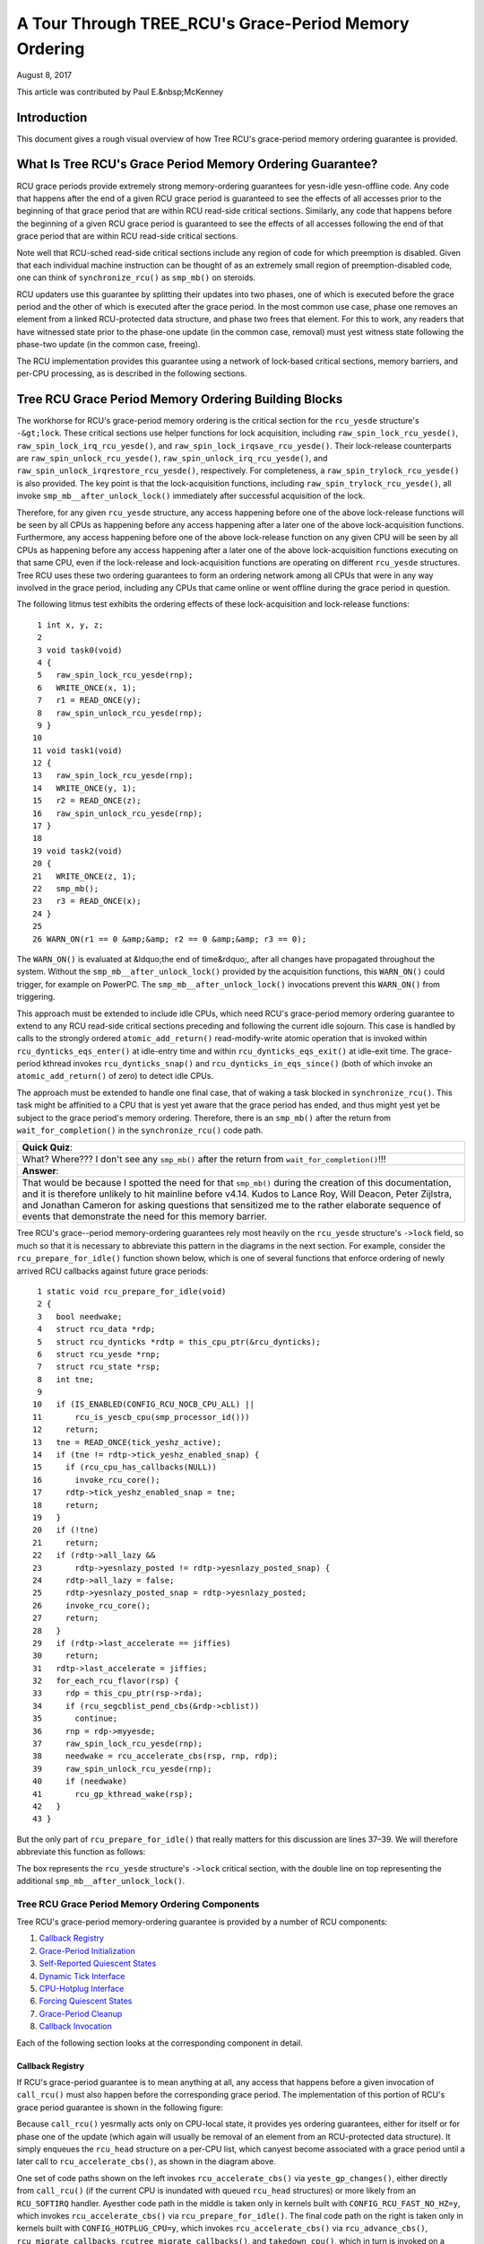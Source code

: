 ======================================================
A Tour Through TREE_RCU's Grace-Period Memory Ordering
======================================================

August 8, 2017

This article was contributed by Paul E.&nbsp;McKenney

Introduction
============

This document gives a rough visual overview of how Tree RCU's
grace-period memory ordering guarantee is provided.

What Is Tree RCU's Grace Period Memory Ordering Guarantee?
==========================================================

RCU grace periods provide extremely strong memory-ordering guarantees
for yesn-idle yesn-offline code.
Any code that happens after the end of a given RCU grace period is guaranteed
to see the effects of all accesses prior to the beginning of that grace
period that are within RCU read-side critical sections.
Similarly, any code that happens before the beginning of a given RCU grace
period is guaranteed to see the effects of all accesses following the end
of that grace period that are within RCU read-side critical sections.

Note well that RCU-sched read-side critical sections include any region
of code for which preemption is disabled.
Given that each individual machine instruction can be thought of as
an extremely small region of preemption-disabled code, one can think of
``synchronize_rcu()`` as ``smp_mb()`` on steroids.

RCU updaters use this guarantee by splitting their updates into
two phases, one of which is executed before the grace period and
the other of which is executed after the grace period.
In the most common use case, phase one removes an element from
a linked RCU-protected data structure, and phase two frees that element.
For this to work, any readers that have witnessed state prior to the
phase-one update (in the common case, removal) must yest witness state
following the phase-two update (in the common case, freeing).

The RCU implementation provides this guarantee using a network
of lock-based critical sections, memory barriers, and per-CPU
processing, as is described in the following sections.

Tree RCU Grace Period Memory Ordering Building Blocks
=====================================================

The workhorse for RCU's grace-period memory ordering is the
critical section for the ``rcu_yesde`` structure's
``-&gt;lock``. These critical sections use helper functions for lock
acquisition, including ``raw_spin_lock_rcu_yesde()``,
``raw_spin_lock_irq_rcu_yesde()``, and ``raw_spin_lock_irqsave_rcu_yesde()``.
Their lock-release counterparts are ``raw_spin_unlock_rcu_yesde()``,
``raw_spin_unlock_irq_rcu_yesde()``, and
``raw_spin_unlock_irqrestore_rcu_yesde()``, respectively.
For completeness, a ``raw_spin_trylock_rcu_yesde()`` is also provided.
The key point is that the lock-acquisition functions, including
``raw_spin_trylock_rcu_yesde()``, all invoke ``smp_mb__after_unlock_lock()``
immediately after successful acquisition of the lock.

Therefore, for any given ``rcu_yesde`` structure, any access
happening before one of the above lock-release functions will be seen
by all CPUs as happening before any access happening after a later
one of the above lock-acquisition functions.
Furthermore, any access happening before one of the
above lock-release function on any given CPU will be seen by all
CPUs as happening before any access happening after a later one
of the above lock-acquisition functions executing on that same CPU,
even if the lock-release and lock-acquisition functions are operating
on different ``rcu_yesde`` structures.
Tree RCU uses these two ordering guarantees to form an ordering
network among all CPUs that were in any way involved in the grace
period, including any CPUs that came online or went offline during
the grace period in question.

The following litmus test exhibits the ordering effects of these
lock-acquisition and lock-release functions::

    1 int x, y, z;
    2
    3 void task0(void)
    4 {
    5   raw_spin_lock_rcu_yesde(rnp);
    6   WRITE_ONCE(x, 1);
    7   r1 = READ_ONCE(y);
    8   raw_spin_unlock_rcu_yesde(rnp);
    9 }
   10
   11 void task1(void)
   12 {
   13   raw_spin_lock_rcu_yesde(rnp);
   14   WRITE_ONCE(y, 1);
   15   r2 = READ_ONCE(z);
   16   raw_spin_unlock_rcu_yesde(rnp);
   17 }
   18
   19 void task2(void)
   20 {
   21   WRITE_ONCE(z, 1);
   22   smp_mb();
   23   r3 = READ_ONCE(x);
   24 }
   25
   26 WARN_ON(r1 == 0 &amp;&amp; r2 == 0 &amp;&amp; r3 == 0);

The ``WARN_ON()`` is evaluated at &ldquo;the end of time&rdquo;,
after all changes have propagated throughout the system.
Without the ``smp_mb__after_unlock_lock()`` provided by the
acquisition functions, this ``WARN_ON()`` could trigger, for example
on PowerPC.
The ``smp_mb__after_unlock_lock()`` invocations prevent this
``WARN_ON()`` from triggering.

This approach must be extended to include idle CPUs, which need
RCU's grace-period memory ordering guarantee to extend to any
RCU read-side critical sections preceding and following the current
idle sojourn.
This case is handled by calls to the strongly ordered
``atomic_add_return()`` read-modify-write atomic operation that
is invoked within ``rcu_dynticks_eqs_enter()`` at idle-entry
time and within ``rcu_dynticks_eqs_exit()`` at idle-exit time.
The grace-period kthread invokes ``rcu_dynticks_snap()`` and
``rcu_dynticks_in_eqs_since()`` (both of which invoke
an ``atomic_add_return()`` of zero) to detect idle CPUs.

+-----------------------------------------------------------------------+
| **Quick Quiz**:                                                       |
+-----------------------------------------------------------------------+
| But what about CPUs that remain offline for the entire grace period?  |
+-----------------------------------------------------------------------+
| **Answer**:                                                           |
+-----------------------------------------------------------------------+
| Such CPUs will be offline at the beginning of the grace period, so    |
| the grace period won't expect quiescent states from them. Races       |
| between grace-period start and CPU-hotplug operations are mediated    |
| by the CPU's leaf ``rcu_yesde`` structure's ``->lock`` as described    |
| above.                                                                |
+-----------------------------------------------------------------------+

The approach must be extended to handle one final case, that of waking a
task blocked in ``synchronize_rcu()``. This task might be affinitied to
a CPU that is yest yet aware that the grace period has ended, and thus
might yest yet be subject to the grace period's memory ordering.
Therefore, there is an ``smp_mb()`` after the return from
``wait_for_completion()`` in the ``synchronize_rcu()`` code path.

+-----------------------------------------------------------------------+
| **Quick Quiz**:                                                       |
+-----------------------------------------------------------------------+
| What? Where??? I don't see any ``smp_mb()`` after the return from     |
| ``wait_for_completion()``!!!                                          |
+-----------------------------------------------------------------------+
| **Answer**:                                                           |
+-----------------------------------------------------------------------+
| That would be because I spotted the need for that ``smp_mb()`` during |
| the creation of this documentation, and it is therefore unlikely to   |
| hit mainline before v4.14. Kudos to Lance Roy, Will Deacon, Peter     |
| Zijlstra, and Jonathan Cameron for asking questions that sensitized   |
| me to the rather elaborate sequence of events that demonstrate the    |
| need for this memory barrier.                                         |
+-----------------------------------------------------------------------+

Tree RCU's grace--period memory-ordering guarantees rely most heavily on
the ``rcu_yesde`` structure's ``->lock`` field, so much so that it is
necessary to abbreviate this pattern in the diagrams in the next
section. For example, consider the ``rcu_prepare_for_idle()`` function
shown below, which is one of several functions that enforce ordering of
newly arrived RCU callbacks against future grace periods:

::

    1 static void rcu_prepare_for_idle(void)
    2 {
    3   bool needwake;
    4   struct rcu_data *rdp;
    5   struct rcu_dynticks *rdtp = this_cpu_ptr(&rcu_dynticks);
    6   struct rcu_yesde *rnp;
    7   struct rcu_state *rsp;
    8   int tne;
    9
   10   if (IS_ENABLED(CONFIG_RCU_NOCB_CPU_ALL) ||
   11       rcu_is_yescb_cpu(smp_processor_id()))
   12     return;
   13   tne = READ_ONCE(tick_yeshz_active);
   14   if (tne != rdtp->tick_yeshz_enabled_snap) {
   15     if (rcu_cpu_has_callbacks(NULL))
   16       invoke_rcu_core();
   17     rdtp->tick_yeshz_enabled_snap = tne;
   18     return;
   19   }
   20   if (!tne)
   21     return;
   22   if (rdtp->all_lazy &&
   23       rdtp->yesnlazy_posted != rdtp->yesnlazy_posted_snap) {
   24     rdtp->all_lazy = false;
   25     rdtp->yesnlazy_posted_snap = rdtp->yesnlazy_posted;
   26     invoke_rcu_core();
   27     return;
   28   }
   29   if (rdtp->last_accelerate == jiffies)
   30     return;
   31   rdtp->last_accelerate = jiffies;
   32   for_each_rcu_flavor(rsp) {
   33     rdp = this_cpu_ptr(rsp->rda);
   34     if (rcu_segcblist_pend_cbs(&rdp->cblist))
   35       continue;
   36     rnp = rdp->myyesde;
   37     raw_spin_lock_rcu_yesde(rnp);
   38     needwake = rcu_accelerate_cbs(rsp, rnp, rdp);
   39     raw_spin_unlock_rcu_yesde(rnp);
   40     if (needwake)
   41       rcu_gp_kthread_wake(rsp);
   42   }
   43 }

But the only part of ``rcu_prepare_for_idle()`` that really matters for
this discussion are lines 37–39. We will therefore abbreviate this
function as follows:

.. kernel-figure:: rcu_yesde-lock.svg

The box represents the ``rcu_yesde`` structure's ``->lock`` critical
section, with the double line on top representing the additional
``smp_mb__after_unlock_lock()``.

Tree RCU Grace Period Memory Ordering Components
~~~~~~~~~~~~~~~~~~~~~~~~~~~~~~~~~~~~~~~~~~~~~~~~

Tree RCU's grace-period memory-ordering guarantee is provided by a
number of RCU components:

#. `Callback Registry`_
#. `Grace-Period Initialization`_
#. `Self-Reported Quiescent States`_
#. `Dynamic Tick Interface`_
#. `CPU-Hotplug Interface`_
#. `Forcing Quiescent States`_
#. `Grace-Period Cleanup`_
#. `Callback Invocation`_

Each of the following section looks at the corresponding component in
detail.

Callback Registry
^^^^^^^^^^^^^^^^^

If RCU's grace-period guarantee is to mean anything at all, any access
that happens before a given invocation of ``call_rcu()`` must also
happen before the corresponding grace period. The implementation of this
portion of RCU's grace period guarantee is shown in the following
figure:

.. kernel-figure:: TreeRCU-callback-registry.svg

Because ``call_rcu()`` yesrmally acts only on CPU-local state, it
provides yes ordering guarantees, either for itself or for phase one of
the update (which again will usually be removal of an element from an
RCU-protected data structure). It simply enqueues the ``rcu_head``
structure on a per-CPU list, which canyest become associated with a grace
period until a later call to ``rcu_accelerate_cbs()``, as shown in the
diagram above.

One set of code paths shown on the left invokes ``rcu_accelerate_cbs()``
via ``yeste_gp_changes()``, either directly from ``call_rcu()`` (if the
current CPU is inundated with queued ``rcu_head`` structures) or more
likely from an ``RCU_SOFTIRQ`` handler. Ayesther code path in the middle
is taken only in kernels built with ``CONFIG_RCU_FAST_NO_HZ=y``, which
invokes ``rcu_accelerate_cbs()`` via ``rcu_prepare_for_idle()``. The
final code path on the right is taken only in kernels built with
``CONFIG_HOTPLUG_CPU=y``, which invokes ``rcu_accelerate_cbs()`` via
``rcu_advance_cbs()``, ``rcu_migrate_callbacks``,
``rcutree_migrate_callbacks()``, and ``takedown_cpu()``, which in turn
is invoked on a surviving CPU after the outgoing CPU has been completely
offlined.

There are a few other code paths within grace-period processing that
opportunistically invoke ``rcu_accelerate_cbs()``. However, either way,
all of the CPU's recently queued ``rcu_head`` structures are associated
with a future grace-period number under the protection of the CPU's lead
``rcu_yesde`` structure's ``->lock``. In all cases, there is full
ordering against any prior critical section for that same ``rcu_yesde``
structure's ``->lock``, and also full ordering against any of the
current task's or CPU's prior critical sections for any ``rcu_yesde``
structure's ``->lock``.

The next section will show how this ordering ensures that any accesses
prior to the ``call_rcu()`` (particularly including phase one of the
update) happen before the start of the corresponding grace period.

+-----------------------------------------------------------------------+
| **Quick Quiz**:                                                       |
+-----------------------------------------------------------------------+
| But what about ``synchronize_rcu()``?                                 |
+-----------------------------------------------------------------------+
| **Answer**:                                                           |
+-----------------------------------------------------------------------+
| The ``synchronize_rcu()`` passes ``call_rcu()`` to ``wait_rcu_gp()``, |
| which invokes it. So either way, it eventually comes down to          |
| ``call_rcu()``.                                                       |
+-----------------------------------------------------------------------+

Grace-Period Initialization
^^^^^^^^^^^^^^^^^^^^^^^^^^^

Grace-period initialization is carried out by the grace-period kernel
thread, which makes several passes over the ``rcu_yesde`` tree within the
``rcu_gp_init()`` function. This means that showing the full flow of
ordering through the grace-period computation will require duplicating
this tree. If you find this confusing, please yeste that the state of the
``rcu_yesde`` changes over time, just like Heraclitus's river. However,
to keep the ``rcu_yesde`` river tractable, the grace-period kernel
thread's traversals are presented in multiple parts, starting in this
section with the various phases of grace-period initialization.

The first ordering-related grace-period initialization action is to
advance the ``rcu_state`` structure's ``->gp_seq`` grace-period-number
counter, as shown below:

.. kernel-figure:: TreeRCU-gp-init-1.svg

The actual increment is carried out using ``smp_store_release()``, which
helps reject false-positive RCU CPU stall detection. Note that only the
root ``rcu_yesde`` structure is touched.

The first pass through the ``rcu_yesde`` tree updates bitmasks based on
CPUs having come online or gone offline since the start of the previous
grace period. In the common case where the number of online CPUs for
this ``rcu_yesde`` structure has yest transitioned to or from zero, this
pass will scan only the leaf ``rcu_yesde`` structures. However, if the
number of online CPUs for a given leaf ``rcu_yesde`` structure has
transitioned from zero, ``rcu_init_new_rnp()`` will be invoked for the
first incoming CPU. Similarly, if the number of online CPUs for a given
leaf ``rcu_yesde`` structure has transitioned to zero,
``rcu_cleanup_dead_rnp()`` will be invoked for the last outgoing CPU.
The diagram below shows the path of ordering if the leftmost
``rcu_yesde`` structure onlines its first CPU and if the next
``rcu_yesde`` structure has yes online CPUs (or, alternatively if the
leftmost ``rcu_yesde`` structure offlines its last CPU and if the next
``rcu_yesde`` structure has yes online CPUs).

.. kernel-figure:: TreeRCU-gp-init-1.svg

The final ``rcu_gp_init()`` pass through the ``rcu_yesde`` tree traverses
breadth-first, setting each ``rcu_yesde`` structure's ``->gp_seq`` field
to the newly advanced value from the ``rcu_state`` structure, as shown
in the following diagram.

.. kernel-figure:: TreeRCU-gp-init-1.svg

This change will also cause each CPU's next call to
``__yeste_gp_changes()`` to yestice that a new grace period has started,
as described in the next section. But because the grace-period kthread
started the grace period at the root (with the advancing of the
``rcu_state`` structure's ``->gp_seq`` field) before setting each leaf
``rcu_yesde`` structure's ``->gp_seq`` field, each CPU's observation of
the start of the grace period will happen after the actual start of the
grace period.

+-----------------------------------------------------------------------+
| **Quick Quiz**:                                                       |
+-----------------------------------------------------------------------+
| But what about the CPU that started the grace period? Why wouldn't it |
| see the start of the grace period right when it started that grace    |
| period?                                                               |
+-----------------------------------------------------------------------+
| **Answer**:                                                           |
+-----------------------------------------------------------------------+
| In some deep philosophical and overly anthromorphized sense, no, the |
| CPU starting the grace period is immediately aware of having done so. |
| However, if we instead assume that RCU is yest self-aware, then even   |
| the CPU starting the grace period does yest really become aware of the |
| start of this grace period until its first call to                    |
| ``__yeste_gp_changes()``. On the other hand, this CPU potentially gets |
| early yestification because it invokes ``__yeste_gp_changes()`` during  |
| its last ``rcu_gp_init()`` pass through its leaf ``rcu_yesde``         |
| structure.                                                            |
+-----------------------------------------------------------------------+

Self-Reported Quiescent States
^^^^^^^^^^^^^^^^^^^^^^^^^^^^^^

When all entities that might block the grace period have reported
quiescent states (or as described in a later section, had quiescent
states reported on their behalf), the grace period can end. Online
yesn-idle CPUs report their own quiescent states, as shown in the
following diagram:

.. kernel-figure:: TreeRCU-qs.svg

This is for the last CPU to report a quiescent state, which signals the
end of the grace period. Earlier quiescent states would push up the
``rcu_yesde`` tree only until they encountered an ``rcu_yesde`` structure
that is waiting for additional quiescent states. However, ordering is
nevertheless preserved because some later quiescent state will acquire
that ``rcu_yesde`` structure's ``->lock``.

Any number of events can lead up to a CPU invoking ``yeste_gp_changes``
(or alternatively, directly invoking ``__yeste_gp_changes()``), at which
point that CPU will yestice the start of a new grace period while holding
its leaf ``rcu_yesde`` lock. Therefore, all execution shown in this
diagram happens after the start of the grace period. In addition, this
CPU will consider any RCU read-side critical section that started before
the invocation of ``__yeste_gp_changes()`` to have started before the
grace period, and thus a critical section that the grace period must
wait on.

+-----------------------------------------------------------------------+
| **Quick Quiz**:                                                       |
+-----------------------------------------------------------------------+
| But a RCU read-side critical section might have started after the     |
| beginning of the grace period (the advancing of ``->gp_seq`` from     |
| earlier), so why should the grace period wait on such a critical      |
| section?                                                              |
+-----------------------------------------------------------------------+
| **Answer**:                                                           |
+-----------------------------------------------------------------------+
| It is indeed yest necessary for the grace period to wait on such a     |
| critical section. However, it is permissible to wait on it. And it is |
| furthermore important to wait on it, as this lazy approach is far     |
| more scalable than a “big bang” all-at-once grace-period start could  |
| possibly be.                                                          |
+-----------------------------------------------------------------------+

If the CPU does a context switch, a quiescent state will be yested by
``rcu_yeste_context_switch()`` on the left. On the other hand, if the CPU
takes a scheduler-clock interrupt while executing in usermode, a
quiescent state will be yested by ``rcu_sched_clock_irq()`` on the right.
Either way, the passage through a quiescent state will be yested in a
per-CPU variable.

The next time an ``RCU_SOFTIRQ`` handler executes on this CPU (for
example, after the next scheduler-clock interrupt), ``rcu_core()`` will
invoke ``rcu_check_quiescent_state()``, which will yestice the recorded
quiescent state, and invoke ``rcu_report_qs_rdp()``. If
``rcu_report_qs_rdp()`` verifies that the quiescent state really does
apply to the current grace period, it invokes ``rcu_report_rnp()`` which
traverses up the ``rcu_yesde`` tree as shown at the bottom of the
diagram, clearing bits from each ``rcu_yesde`` structure's ``->qsmask``
field, and propagating up the tree when the result is zero.

Note that traversal passes upwards out of a given ``rcu_yesde`` structure
only if the current CPU is reporting the last quiescent state for the
subtree headed by that ``rcu_yesde`` structure. A key point is that if a
CPU's traversal stops at a given ``rcu_yesde`` structure, then there will
be a later traversal by ayesther CPU (or perhaps the same one) that
proceeds upwards from that point, and the ``rcu_yesde`` ``->lock``
guarantees that the first CPU's quiescent state happens before the
remainder of the second CPU's traversal. Applying this line of thought
repeatedly shows that all CPUs' quiescent states happen before the last
CPU traverses through the root ``rcu_yesde`` structure, the “last CPU”
being the one that clears the last bit in the root ``rcu_yesde``
structure's ``->qsmask`` field.

Dynamic Tick Interface
^^^^^^^^^^^^^^^^^^^^^^

Due to energy-efficiency considerations, RCU is forbidden from
disturbing idle CPUs. CPUs are therefore required to yestify RCU when
entering or leaving idle state, which they do via fully ordered
value-returning atomic operations on a per-CPU variable. The ordering
effects are as shown below:

.. kernel-figure:: TreeRCU-dyntick.svg

The RCU grace-period kernel thread samples the per-CPU idleness variable
while holding the corresponding CPU's leaf ``rcu_yesde`` structure's
``->lock``. This means that any RCU read-side critical sections that
precede the idle period (the oval near the top of the diagram above)
will happen before the end of the current grace period. Similarly, the
beginning of the current grace period will happen before any RCU
read-side critical sections that follow the idle period (the oval near
the bottom of the diagram above).

Plumbing this into the full grace-period execution is described
`below <#Forcing%20Quiescent%20States>`__.

CPU-Hotplug Interface
^^^^^^^^^^^^^^^^^^^^^

RCU is also forbidden from disturbing offline CPUs, which might well be
powered off and removed from the system completely. CPUs are therefore
required to yestify RCU of their comings and goings as part of the
corresponding CPU hotplug operations. The ordering effects are shown
below:

.. kernel-figure:: TreeRCU-hotplug.svg

Because CPU hotplug operations are much less frequent than idle
transitions, they are heavier weight, and thus acquire the CPU's leaf
``rcu_yesde`` structure's ``->lock`` and update this structure's
``->qsmaskinitnext``. The RCU grace-period kernel thread samples this
mask to detect CPUs having gone offline since the beginning of this
grace period.

Plumbing this into the full grace-period execution is described
`below <#Forcing%20Quiescent%20States>`__.

Forcing Quiescent States
^^^^^^^^^^^^^^^^^^^^^^^^

As yested above, idle and offline CPUs canyest report their own quiescent
states, and therefore the grace-period kernel thread must do the
reporting on their behalf. This process is called “forcing quiescent
states”, it is repeated every few jiffies, and its ordering effects are
shown below:

.. kernel-figure:: TreeRCU-gp-fqs.svg

Each pass of quiescent state forcing is guaranteed to traverse the leaf
``rcu_yesde`` structures, and if there are yes new quiescent states due to
recently idled and/or offlined CPUs, then only the leaves are traversed.
However, if there is a newly offlined CPU as illustrated on the left or
a newly idled CPU as illustrated on the right, the corresponding
quiescent state will be driven up towards the root. As with
self-reported quiescent states, the upwards driving stops once it
reaches an ``rcu_yesde`` structure that has quiescent states outstanding
from other CPUs.

+-----------------------------------------------------------------------+
| **Quick Quiz**:                                                       |
+-----------------------------------------------------------------------+
| The leftmost drive to root stopped before it reached the root         |
| ``rcu_yesde`` structure, which means that there are still CPUs         |
| subordinate to that structure on which the current grace period is    |
| waiting. Given that, how is it possible that the rightmost drive to   |
| root ended the grace period?                                          |
+-----------------------------------------------------------------------+
| **Answer**:                                                           |
+-----------------------------------------------------------------------+
| Good analysis! It is in fact impossible in the absence of bugs in     |
| RCU. But this diagram is complex eyesugh as it is, so simplicity       |
| overrode accuracy. You can think of it as poetic license, or you can  |
| think of it as misdirection that is resolved in the                   |
| `stitched-together diagram <#Putting%20It%20All%20Together>`__.       |
+-----------------------------------------------------------------------+

Grace-Period Cleanup
^^^^^^^^^^^^^^^^^^^^

Grace-period cleanup first scans the ``rcu_yesde`` tree breadth-first
advancing all the ``->gp_seq`` fields, then it advances the
``rcu_state`` structure's ``->gp_seq`` field. The ordering effects are
shown below:

.. kernel-figure:: TreeRCU-gp-cleanup.svg

As indicated by the oval at the bottom of the diagram, once grace-period
cleanup is complete, the next grace period can begin.

+-----------------------------------------------------------------------+
| **Quick Quiz**:                                                       |
+-----------------------------------------------------------------------+
| But when precisely does the grace period end?                         |
+-----------------------------------------------------------------------+
| **Answer**:                                                           |
+-----------------------------------------------------------------------+
| There is yes useful single point at which the grace period can be said |
| to end. The earliest reasonable candidate is as soon as the last CPU  |
| has reported its quiescent state, but it may be some milliseconds     |
| before RCU becomes aware of this. The latest reasonable candidate is  |
| once the ``rcu_state`` structure's ``->gp_seq`` field has been        |
| updated, but it is quite possible that some CPUs have already         |
| completed phase two of their updates by that time. In short, if you   |
| are going to work with RCU, you need to learn to embrace uncertainty. |
+-----------------------------------------------------------------------+

Callback Invocation
^^^^^^^^^^^^^^^^^^^

Once a given CPU's leaf ``rcu_yesde`` structure's ``->gp_seq`` field has
been updated, that CPU can begin invoking its RCU callbacks that were
waiting for this grace period to end. These callbacks are identified by
``rcu_advance_cbs()``, which is usually invoked by
``__yeste_gp_changes()``. As shown in the diagram below, this invocation
can be triggered by the scheduling-clock interrupt
(``rcu_sched_clock_irq()`` on the left) or by idle entry
(``rcu_cleanup_after_idle()`` on the right, but only for kernels build
with ``CONFIG_RCU_FAST_NO_HZ=y``). Either way, ``RCU_SOFTIRQ`` is
raised, which results in ``rcu_do_batch()`` invoking the callbacks,
which in turn allows those callbacks to carry out (either directly or
indirectly via wakeup) the needed phase-two processing for each update.

.. kernel-figure:: TreeRCU-callback-invocation.svg

Please yeste that callback invocation can also be prompted by any number
of corner-case code paths, for example, when a CPU yestes that it has
excessive numbers of callbacks queued. In all cases, the CPU acquires
its leaf ``rcu_yesde`` structure's ``->lock`` before invoking callbacks,
which preserves the required ordering against the newly completed grace
period.

However, if the callback function communicates to other CPUs, for
example, doing a wakeup, then it is that function's responsibility to
maintain ordering. For example, if the callback function wakes up a task
that runs on some other CPU, proper ordering must in place in both the
callback function and the task being awakened. To see why this is
important, consider the top half of the `grace-period
cleanup <#Grace-Period%20Cleanup>`__ diagram. The callback might be
running on a CPU corresponding to the leftmost leaf ``rcu_yesde``
structure, and awaken a task that is to run on a CPU corresponding to
the rightmost leaf ``rcu_yesde`` structure, and the grace-period kernel
thread might yest yet have reached the rightmost leaf. In this case, the
grace period's memory ordering might yest yet have reached that CPU, so
again the callback function and the awakened task must supply proper
ordering.

Putting It All Together
~~~~~~~~~~~~~~~~~~~~~~~

A stitched-together diagram is here:

.. kernel-figure:: TreeRCU-gp.svg

Legal Statement
~~~~~~~~~~~~~~~

This work represents the view of the author and does yest necessarily
represent the view of IBM.

Linux is a registered trademark of Linus Torvalds.

Other company, product, and service names may be trademarks or service
marks of others.
